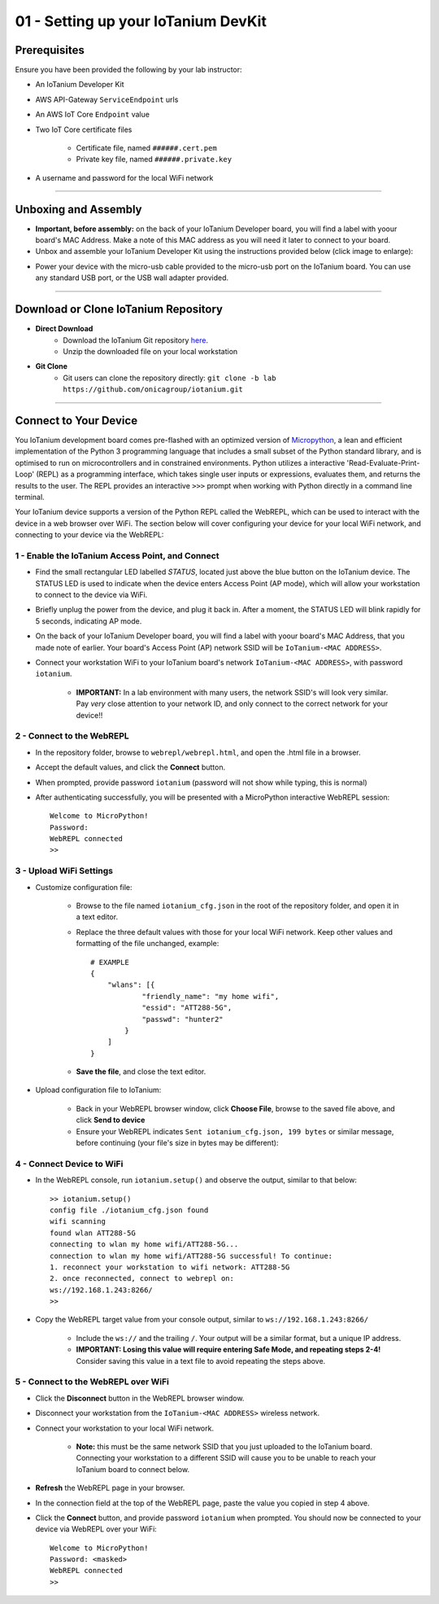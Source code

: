 01 - Setting up your IoTanium DevKit
====================================

Prerequisites
--------------------- 
Ensure you have been provided the following by your lab instructor:

- An IoTanium Developer Kit
- AWS API-Gateway ``ServiceEndpoint`` urls
- An AWS IoT Core ``Endpoint`` value
- Two IoT Core certificate files

    - Certificate file, named ``######.cert.pem``
    - Private key file, named ``######.private.key``
- A username and password for the local WiFi network

----

Unboxing and Assembly
--------------------- 
- **Important, before assembly:** on the back of your IoTanium Developer board, you will find a label with yoour board's MAC Address.  Make a note of this MAC address as you will need it later to connect to your board.
- Unbox and assemble your IoTanium Developer Kit using the instructions provided below (click image to enlarge):

.. image:: ../img/assembly.png
    :width: 2550px
    :align: center
    :alt: img/assembly.png

- Power your device with the micro-usb cable provided to the micro-usb port on the IoTanium board.  You can use any standard USB port, or the USB wall adapter provided.

----

Download or Clone IoTanium Repository
-------------------------------------
- **Direct Download**
    - Download the IoTanium Git repository `here <https://github.com/onicagroup/iotanium/archive/lab.zip>`_.
    - Unzip the downloaded file on your local workstation
- **Git Clone**
    - Git users can clone the repository directly: ``git clone -b lab https://github.com/onicagroup/iotanium.git``

----

Connect to Your Device
-----------------------
You IoTanium development board comes pre-flashed with an optimized version of `Micropython <http://micropython.org/>`_, a lean and efficient implementation of the Python 3 programming language that includes a small subset of the Python standard library, and is optimised to run on microcontrollers and in constrained environments.  Python utilizes a interactive 'Read-Evaluate-Print-Loop' (REPL) as a programming interface, which takes single user inputs or expressions, evaluates them, and returns the results to the user.  The REPL provides an interactive ``>>>`` prompt when working with Python directly in a command line terminal.

Your IoTanium device supports a version of the Python REPL called the WebREPL, which can be used to interact with the device in a web browser over WiFi.  The section below will cover configuring your device for your local WiFi network, and connecting to your device via the WebREPL:

1 - Enable the IoTanium Access Point, and Connect
~~~~~~~~~~~~~~~~~~~~~~~~~~~~~~~~~~~~~~~~~~~~~~~~~~
- Find the small rectangular LED labelled `STATUS`, located just above the blue button on the IoTanium device.  The STATUS LED is used to indicate when the device enters Access Point (AP mode), which will allow your workstation to connect to the device via WiFi.
- Briefly unplug the power from the device, and plug it back in.  After a moment, the STATUS LED will blink rapidly for 5 seconds, indicating AP mode.
- On the back of your IoTanium Developer board, you will find a label with yoour board's MAC Address, that you made note of earlier.  Your board's Access Point (AP) network SSID will be ``IoTanium-<MAC ADDRESS>``.
- Connect your workstation WiFi to your IoTanium board's network ``IoTanium-<MAC ADDRESS>``, with password ``iotanium``.

    - **IMPORTANT:** In a lab environment with many users, the network SSID's will look very similar.  Pay `very` close attention to your network ID, and only connect to the correct network for your device!!

2 - Connect to the WebREPL
~~~~~~~~~~~~~~~~~~~~~~~~~~~~~~~~
- In the repository folder, browse to ``webrepl/webrepl.html``, and open the .html file in a browser.
- Accept the default values, and click the **Connect** button.
- When prompted, provide password ``iotanium`` (password will not show while typing, this is normal)
- After authenticating successfully, you will be presented with a MicroPython interactive WebREPL session::

    Welcome to MicroPython!
    Password:
    WebREPL connected
    >>

3 - Upload WiFi Settings
~~~~~~~~~~~~~~~~~~~~~~~~~~~~~~~~
- Customize configuration file:

    - Browse to the file named ``iotanium_cfg.json`` in the root of the repository folder, and open it in a text editor.
    - Replace the three default values with those for your local WiFi network. Keep other values and formatting of the file unchanged, example::

        # EXAMPLE
        {
            "wlans": [{
                    "friendly_name": "my home wifi",
                    "essid": "ATT288-5G",
                    "passwd": "hunter2"
                }
            ]
        }

    - **Save the file**, and close the text editor.
- Upload configuration file to IoTanium:

    - Back in your WebREPL browser window, click **Choose File**, browse to the saved file above, and click **Send to device**
    - Ensure your WebREPL indicates ``Sent iotanium_cfg.json, 199 bytes`` or similar message, before continuing (your file's size in bytes may be different):

.. image:: ../img/upload_wifi_cfg.png
    :width: 400px
    :align: center 
    :alt: ../img/upload_wifi_cfg.png

4 - Connect Device to WiFi
~~~~~~~~~~~~~~~~~~~~~~~~~~~~~~~~
- In the WebREPL console, run ``iotanium.setup()`` and observe the output, similar to that below::

    >> iotanium.setup()
    config file ./iotanium_cfg.json found
    wifi scanning
    found wlan ATT288-5G
    connecting to wlan my home wifi/ATT288-5G...
    connection to wlan my home wifi/ATT288-5G successful! To continue:
    1. reconnect your workstation to wifi network: ATT288-5G
    2. once reconnected, connect to webrepl on:
    ws://192.168.1.243:8266/
    >>

- Copy the WebREPL target value from your console output, similar to ``ws://192.168.1.243:8266/``

    - Include the ``ws://`` and the trailing ``/``. Your output will be a similar format, but a unique IP address.
    - **IMPORTANT: Losing this value will require entering Safe Mode, and repeating steps 2-4!** Consider saving this value in a text file to avoid repeating the steps above.

5 - Connect to the WebREPL over WiFi
~~~~~~~~~~~~~~~~~~~~~~~~~~~~~~~~~~~~~~
- Click the **Disconnect** button in the WebREPL browser window.
- Disconnect your workstation from the ``IoTanium-<MAC ADDRESS>`` wireless network.
- Connect your workstation to your local WiFi network.

    - **Note:** this must be the same network SSID that you just uploaded to the IoTanium board.  Connecting your workstation to a different SSID will cause you to be unable to reach your IoTanium board to connect below.
- **Refresh** the WebREPL page in your browser.
- In the connection field at the top of the WebREPL page, paste the value you copied in step 4 above.
- Click the **Connect** button, and provide password ``iotanium`` when prompted.  You should now be connected to your device via WebREPL over your WiFi::

    Welcome to MicroPython!
    Password: <masked>
    WebREPL connected
    >>